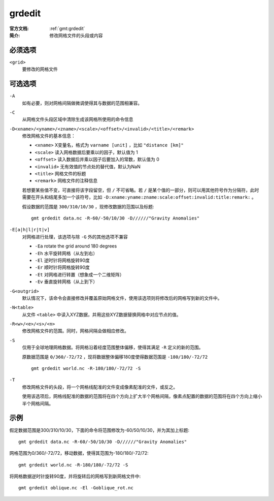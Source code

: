 .. index:: ! grdedit

grdedit
=======

:官方文档: :ref:`gmt:grdedit`
:简介: 修改网格文件的头段或内容

必须选项
--------

``<grid>``
    要修改的网格文件

可选选项
--------

``-A``
    如有必要，则对网格间隔做微调使得其与数据的范围相兼容。

``-C``
    从网格文件头段区域中清除生成该网格所使用的命令信息

``-D<xname>/<yname>/<zname>/<scale>/<offset>/<invalid>/<title>/<remark>``
    修改网格文件的基本信息：

    - ``<xname>`` X变量名，格式为 ``varname [unit]`` ，比如 ``"distance [km]"``
    - ``<scale>`` 读入网格数据后要乘以的因子，默认值为 1
    - ``<offset>`` 读入数据后并乘以因子后要加入的常数，默认值为 0
    - ``<invalid>`` 无有效值的节点处的替代值，默认为NaN
    - ``<title>`` 网格文件的标题
    - ``<remark>`` 网格文件的注释信息

    若想要某些值不变，可直接将该字段留空，但 ``/`` 不可省略。若 ``/`` 是某个值的一部分，则可以用其他符号作为分隔符，此时需要在开头和结尾多加一个该符号，比如 ``-D:xname:yname:zname:scale:offset:invalid:title:remark:`` 。

    假设数据的范围是 ``300/310/10/30`` ，现修改数据的范围以及标题::

        gmt grdedit data.nc -R-60/-50/10/30 -D//////"Gravity Anomalies"

``-E[a|h|l|r|t|v]``
    对网格进行处理，该选项与除 ``-G`` 外的其他选项不兼容

    - ``-Ea`` rotate the grid around 180 degrees
    - ``-Eh`` 水平旋转网格（从左到右）
    - ``-El`` 逆时针将网格旋转90度
    - ``-Er`` 顺时针将网格旋转90度
    - ``-Et`` 对网格进行转置（想象成一个二维矩阵）
    - ``-Ev`` 垂直旋转网格（从上到下）

``-G<outgrid>``
    默认情况下，该命令会直接修改并覆盖原始网格文件，使用该选项则将修改后的网格写到新的文件中。

``-N<table>``
    从文件 ``<table>`` 中读入XYZ数据，并用这些XYZ数据替换网格中对应节点的值。

``-R<w>/<e>/<s>/<n>``
    修改网格文件的范围。同时，网格间隔会做相应修改。

``-S``
    仅用于全球地理网格数据。将网格沿着经度范围整体偏移，使得其满足 ``-R`` 定义的新的范围。

    原数据范围是 ``0/360/-72/72`` ，现将数据整体偏移180度使得数据范围是 ``-180/180/-72/72`` ::

        gmt grdedit world.nc -R-180/180/-72/72 -S

``-T``
    修改网格文件的头段，将一个网格线配准的文件变成像素配准的文件，或反之。

    使用该选项后，网格线配准的数据的范围将在四个方向上扩大半个网格间隔，像素点配置的数据的范围将在四个方向上缩小半个网格间隔。

示例
----

假定数据范围是300/310/10/30，下面的命令将范围修改为-60/50/10/30，并为其加上标题::

    gmt grdedit data.nc -R-60/-50/10/30 -D//////"Gravity Anomalies"

网格范围为0/360/-72/72，移动数据，使得其范围为-180/180/-72/72::

    gmt grdedit world.nc -R-180/180/-72/72 -S

将网格数据逆时针旋转90度，并将旋转后的网格写到新网格文件中::

    gmt grdedit oblique.nc -El -Goblique_rot.nc
